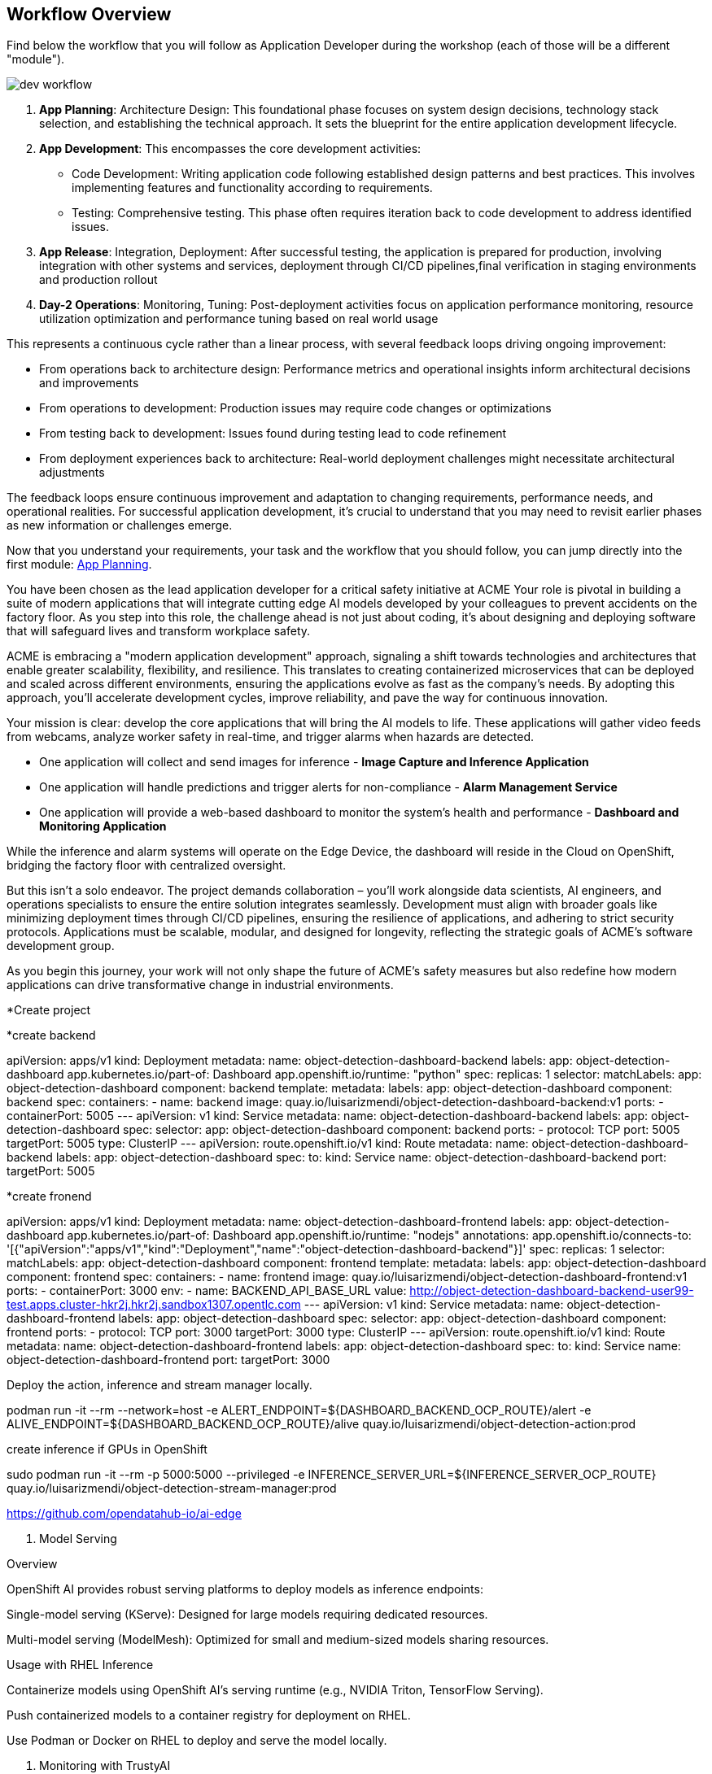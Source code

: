 




















== Workflow Overview

Find below the workflow that you will follow as Application Developer during the workshop (each of those will be a different "module").

image::dev-workflow.png[]

1. *App Planning*: Architecture Design: This foundational phase focuses on system design decisions, technology stack selection, and establishing the technical approach. It sets the blueprint for the entire application development lifecycle.

2. *App Development*: This encompasses the core development activities:

    * Code Development: Writing application code following established design patterns and best practices. This involves implementing features and functionality according to requirements.
    * Testing: Comprehensive testing. This phase often requires iteration back to code development to address identified issues.

3. *App Release*: Integration, Deployment: After successful testing, the application is prepared for production, involving integration with other systems and services, deployment through CI/CD pipelines,final verification in staging environments and production rollout

4. *Day-2 Operations*: Monitoring, Tuning: Post-deployment activities focus on application performance monitoring, resource utilization optimization and performance tuning based on real world usage

This represents a continuous cycle rather than a linear process, with several feedback loops driving ongoing improvement:

    * From operations back to architecture design: Performance metrics and operational insights inform architectural decisions and improvements
    * From operations to development: Production issues may require code changes or optimizations
    * From testing back to development: Issues found during testing lead to code refinement
    * From deployment experiences back to architecture: Real-world deployment challenges might necessitate architectural adjustments

The feedback loops ensure continuous improvement and adaptation to changing requirements, performance needs, and operational realities. For successful application development, it's crucial to understand that you may need to revisit earlier phases as new information or challenges emerge.

Now that you understand your requirements, your task and the workflow that you should follow, you can jump directly into the first module: xref:app-developer-01-arch.adoc[App Planning].













You have been chosen as the lead application developer for a critical safety initiative at ACME Your role is pivotal in building a suite of modern applications that will integrate cutting edge AI models developed by your colleagues to prevent accidents on the factory floor. As you step into this role, the challenge ahead is not just about coding, it’s about designing and deploying software that will safeguard lives and transform workplace safety.

ACME is embracing a "modern application development" approach, signaling a shift towards technologies and architectures that enable greater scalability, flexibility, and resilience. This translates to creating containerized microservices that can be deployed and scaled across different environments, ensuring the applications evolve as fast as the company’s needs. By adopting this approach, you’ll accelerate development cycles, improve reliability, and pave the way for continuous innovation.

Your mission is clear: develop the core applications that will bring the AI models to life. These applications will gather video feeds from webcams, analyze worker safety in real-time, and trigger alarms when hazards are detected. 

* One application will collect and send images for inference - *Image Capture and Inference Application*

* One application will handle predictions and trigger alerts for non-compliance - *Alarm Management Service*

* One application will provide a web-based dashboard to monitor the system’s health and performance - *Dashboard and Monitoring Application*

While the inference and alarm systems will operate on the Edge Device, the dashboard will reside in the Cloud on OpenShift, bridging the factory floor with centralized oversight.

But this isn’t a solo endeavor. The project demands collaboration – you’ll work alongside data scientists, AI engineers, and operations specialists to ensure the entire solution integrates seamlessly. Development must align with broader goals like minimizing deployment times through CI/CD pipelines, ensuring the resilience of applications, and adhering to strict security protocols. Applications must be scalable, modular, and designed for longevity, reflecting the strategic goals of ACME’s software development group.

As you begin this journey, your work will not only shape the future of ACME’s safety measures but also redefine how modern applications can drive transformative change in industrial environments.

































*Create project




*create backend

apiVersion: apps/v1
kind: Deployment
metadata:
  name: object-detection-dashboard-backend
  labels:
    app: object-detection-dashboard
    app.kubernetes.io/part-of: Dashboard
    app.openshift.io/runtime: "python"
spec:
  replicas: 1
  selector:
    matchLabels:
      app: object-detection-dashboard
      component: backend
  template:
    metadata:
      labels:
        app: object-detection-dashboard
        component: backend
    spec:
      containers:
      - name: backend
        image: quay.io/luisarizmendi/object-detection-dashboard-backend:v1
        ports:
        - containerPort: 5005
---
apiVersion: v1
kind: Service
metadata:
  name: object-detection-dashboard-backend
  labels:
    app: object-detection-dashboard
spec:
  selector:
    app: object-detection-dashboard
    component: backend
  ports:
  - protocol: TCP
    port: 5005
    targetPort: 5005
  type: ClusterIP
---
apiVersion: route.openshift.io/v1
kind: Route
metadata:
  name: object-detection-dashboard-backend
  labels:
    app: object-detection-dashboard
spec:
  to:
    kind: Service
    name: object-detection-dashboard-backend
  port:
    targetPort: 5005





*create fronend



apiVersion: apps/v1
kind: Deployment
metadata:
  name: object-detection-dashboard-frontend
  labels:
    app: object-detection-dashboard
    app.kubernetes.io/part-of: Dashboard
    app.openshift.io/runtime: "nodejs"
  annotations:
    app.openshift.io/connects-to: '[{"apiVersion":"apps/v1","kind":"Deployment","name":"object-detection-dashboard-backend"}]'
spec:
  replicas: 1
  selector:
    matchLabels:
      app: object-detection-dashboard
      component: frontend
  template:
    metadata:
      labels:
        app: object-detection-dashboard
        component: frontend
    spec:
      containers:
      - name: frontend
        image: quay.io/luisarizmendi/object-detection-dashboard-frontend:v1
        ports:
        - containerPort: 3000
        env:
        - name: BACKEND_API_BASE_URL
          value: http://object-detection-dashboard-backend-user99-test.apps.cluster-hkr2j.hkr2j.sandbox1307.opentlc.com
---
apiVersion: v1
kind: Service
metadata:
  name: object-detection-dashboard-frontend
  labels:
    app: object-detection-dashboard
spec:
  selector:
    app: object-detection-dashboard
    component: frontend
  ports:
  - protocol: TCP
    port: 3000
    targetPort: 3000
  type: ClusterIP
---
apiVersion: route.openshift.io/v1
kind: Route
metadata:
  name: object-detection-dashboard-frontend
  labels:
    app: object-detection-dashboard
spec:
  to:
    kind: Service
    name: object-detection-dashboard-frontend
  port:
    targetPort: 3000










Deploy the action, inference and stream manager locally. 






podman run -it --rm --network=host -e ALERT_ENDPOINT=${DASHBOARD_BACKEND_OCP_ROUTE}/alert -e ALIVE_ENDPOINT=${DASHBOARD_BACKEND_OCP_ROUTE}/alive quay.io/luisarizmendi/object-detection-action:prod













create inference if GPUs in OpenShift





sudo podman run -it --rm -p 5000:5000 --privileged -e INFERENCE_SERVER_URL=${INFERENCE_SERVER_OCP_ROUTE} quay.io/luisarizmendi/object-detection-stream-manager:prod






















https://github.com/opendatahub-io/ai-edge












2. Model Serving

Overview

OpenShift AI provides robust serving platforms to deploy models as inference endpoints:

Single-model serving (KServe): Designed for large models requiring dedicated resources.

Multi-model serving (ModelMesh): Optimized for small and medium-sized models sharing resources.

Usage with RHEL Inference

Containerize models using OpenShift AI’s serving runtime (e.g., NVIDIA Triton, TensorFlow Serving).

Push containerized models to a container registry for deployment on RHEL.

Use Podman or Docker on RHEL to deploy and serve the model locally.

3. Monitoring with TrustyAI

Overview

TrustyAI in OpenShift AI enables monitoring of machine learning models for fairness, bias, and drift. It integrates with OpenShift’s monitoring stack to provide insights into model behavior and performance.

Usage with RHEL Inference

Metrics Collection:

Use Prometheus and Node Exporter on RHEL to collect system and inference metrics.

Forward these metrics to OpenShift’s Prometheus instance.

Bias and Drift Analysis:

Send inference inputs and outputs from RHEL to OpenShift AI for analysis using TrustyAI.

Leverage TrustyAI’s bias and drift metrics for ongoing model evaluation.










ai-deploy-serving-type.png

->  Multi-model serving platform









https://docs.openvino.ai/2024/index.html







https://ai-on-openshift.io/demos/yolov5-training-serving/yolov5-training-serving/#consuming-the-model-over-grpc




test in openshift 



https://github.com/rh-aiservices-bu/fraud-detection






https://docs.redhat.com/en/documentation/red_hat_openshift_ai_self-managed/2.16/html-single/serving_models/index#supported-model-serving-runtimes_serving-large-models






Best Options for YOLO Model Serving

    vLLM ServingRuntime for KServe:
        Why? It supports PyTorch (.pt) and ONNX models and is optimized for single-model serving via REST.
        Use this runtime for deploying YOLO models effectively, especially if you're using PyTorch models.

    OpenVINO Model Server (Multi-Model):
        Why? Ideal for ONNX models and optimized for inference on Intel hardware.
        If you have exported the YOLO model to .onnx, this is an excellent choice for high-performance serving.

    Caikit Standalone ServingRuntime for KServe:
        Why? Suitable for single PyTorch models (.pt) served over REST.
        If you want to stick with the native .pt format without conversion, this is a straightforward option.













a "kind: InferenceService" object is created when deployed






















https://github.com/opendatahub-io/caikit















































curl https://hardhat-user99-ai.apps.cluster-r2h4p.r2h4p.sandbox3268.opentlc.com/v2
{"name":"OpenVINO Model Server","version":"2024.3.0"}




(change model name to the one that you put in when deployed)
curl https://hardhat-user99-ai.apps.cluster-r2h4p.r2h4p.sandbox3268.opentlc.com/v2/models/hardhat/versions/1/ready






curl https://hardhat-user99-ai.apps.cluster-r2h4p.r2h4p.sandbox3268.opentlc.com/v2/models/hardhat
{"name":"hardhat","versions":["1"],"platform":"OpenVINO","inputs":[{"name":"images","datatype":"FP32","shape":[1,3,640,640]}],"outputs":[{"name":"output0","datatype":"FP32","shape":[1,6,8400]}]}









https://docs.openvino.ai/2024/openvino-workflow/model-server/ovms_docs_rest_api_kfs.html#inference-api



https://hardhat-user99-ai.apps.cluster-r2h4p.r2h4p.sandbox3268.opentlc.com/v2/models/hardhat/versions/1/infer





https://blog.openvino.ai/blog-posts/kserve-api






app para probar: 

CLI - explicar


UI

podman build -t quay.io/luisarizmendi/object-detection-batch-model-api:latest .

podman run -it --rm -p 8800:8800 quay.io/luisarizmendi/object-detection-batch-model-api:latest












https://developer.hpe.com/blog/production-ready-object-detection-model-training-workflow-with-hpe-machine-learning-development-environment/